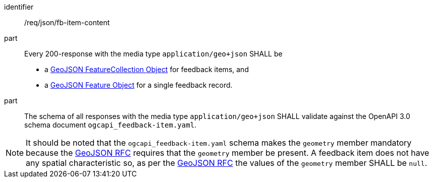 [[req_json_fb-item-content]]

[requirement]
====
[%metadata]
identifier:: /req/json/fb-item-content
part:: Every 200-response with the media type `application/geo+json` SHALL be
+
* a link:https://tools.ietf.org/html/rfc7946#section-3.3[GeoJSON FeatureCollection Object] for feedback items, and
* a link:https://tools.ietf.org/html/rfc7946#section-3.2[GeoJSON Feature Object] for a single feedback record.

part:: The schema of all responses with the media type `application/geo+json` SHALL validate against the OpenAPI 3.0 schema document `ogcapi_feedback-item.yaml`.
====

NOTE: It should be noted that the `ogcapi_feedback-item.yaml` schema makes the `geometry` member mandatory because the https://datatracker.ietf.org/doc/html/rfc7946[GeoJSON RFC] requires that the `geometry` member be present.  A feedback item does not have any spatial characteristic so, as per the https://datatracker.ietf.org/doc/html/rfc7946[GeoJSON RFC] the values of the `geometry` member SHALL be `null`.